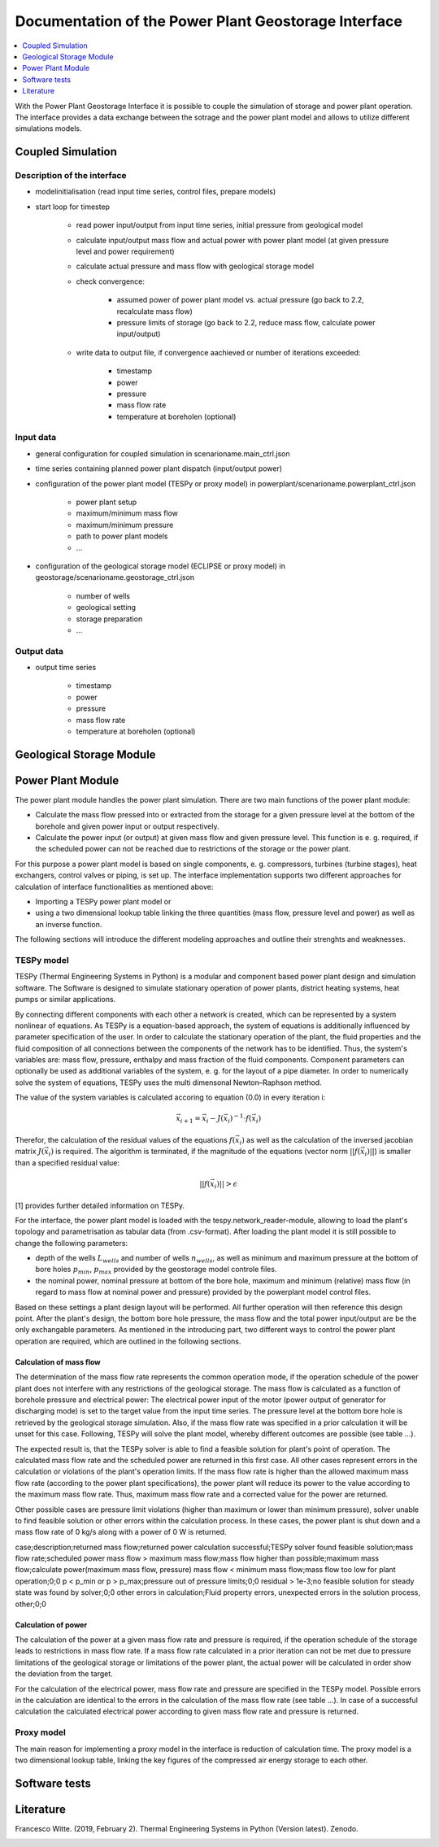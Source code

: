 ~~~~~~~~~~~~~~~~~~~~~~~~~~~~~~~~~~~~~~~~~~~~~~~~~~~~~
Documentation of the Power Plant Geostorage Interface
~~~~~~~~~~~~~~~~~~~~~~~~~~~~~~~~~~~~~~~~~~~~~~~~~~~~~

.. contents::
    :depth: 1
    :local:
    :backlinks: top

With the Power Plant Geostorage Interface it is possible to couple the simulation of storage and power plant operation.
The interface provides a data exchange between the sotrage and the power plant model and allows to utilize different simulations models.

Coupled Simulation
------------------

Description of the interface
++++++++++++++++++++++++++++

- modelinitialisation (read input time series, control files, prepare models)
- start loop for timestep

	- read power input/output from input time series, initial pressure from geological model
	- calculate input/output mass flow and actual power with power plant model (at given pressure level and power requirement)
	- calculate actual pressure and mass flow with geological storage model
	- check convergence:

		- assumed power of power plant model vs. actual pressure (go back to 2.2, recalculate mass flow)
		- pressure limits of storage (go back to 2.2, reduce mass flow, calculate power input/output)

	- write data to output file, if convergence aachieved or number of iterations exceeded:

		- timestamp
		- power
		- pressure
		- mass flow rate
		- temperature at boreholen (optional)


Input data
++++++++++

- general configuration for coupled simulation in scenarioname.main_ctrl.json
- time series containing planned power plant dispatch (input/output power)
- configuration of the power plant model (TESPy or proxy model) in powerplant/scenarioname.powerplant_ctrl.json

	- power plant setup
	- maximum/minimum mass flow
	- maximum/minimum pressure
	- path to power plant models
	- ...

- configuration of the geological storage model (ECLIPSE or proxy model) in geostorage/scenarioname.geostorage_ctrl.json

	- number of wells
	- geological setting
	- storage preparation
	- ...

Output data
+++++++++++

- output time series

	- timestamp
	- power
	- pressure
	- mass flow rate
	- temperature at boreholen (optional)

Geological Storage Module
-------------------------

Power Plant Module
------------------

The power plant module handles the power plant simulation. There are two main functions of the power plant module:

- Calculate the mass flow pressed into or extracted from the storage for a given pressure level at the bottom of the borehole and given power input or output respectively.
- Calculate the power input (or output) at given mass flow and given pressure level. This function is e. g. required, if the scheduled power can not be reached due to restrictions of the storage or the power plant.

For this purpose a power plant model is based on single components, e. g. compressors, turbines (turbine stages), heat exchangers, control valves or piping, is set up.
The interface implementation supports two different approaches for calculation of interface functionalities as mentioned above:

- Importing a TESPy power plant model or
- using a two dimensional lookup table linking the three quantities (mass flow, pressure level and power) as well as an inverse function.

The following sections will introduce the different modeling approaches and outline their strenghts and weaknesses.

TESPy model
+++++++++++

TESPy (Thermal Engineering Systems in Python) is a modular and component based power plant design and simulation software.
The Software is designed to simulate stationary operation of power plants, district heating systems, heat pumps or similar applications.

By connecting different components with each other a network is created, which can be represented by a system nonlinear of equations.
As TESPy is a equation-based approach, the system of equations is additionally influenced by parameter specification of the user.
In order to calculate the stationary operation of the plant, the fluid properties and the fluid composition of all connections between the components of the network has to be identified.
Thus, the system's variables are: mass flow, pressure, enthalpy and mass fraction of the fluid components. Component parameters can optionally be used as additional variables of the system, e. g. for the layout of a pipe diameter.
In order to numerically solve the system of equations, TESPy uses the multi dimensonal Newton–Raphson method.

The value of the system variables is calculated accoring to equation (0.0) in every iteration i:

.. math::

	\vec{x}_{i+1}=\vec{x}_i-J\left(\vec{x}_i\right)^{-1}\cdot f\left(\vec{x}_i\right)

Therefor, the calculation of the residual values of the equations :math:`f\left(\vec{x}_i\right)` as well as the calculation of the inversed jacobian matrix :math:`J\left(\vec{x}_i\right)` is required.
The algorithm is terminated, if the magnitude of the equations (vector norm :math:`||f\left(\vec{x}_i\right)||`) is smaller than a specified residual value:

.. math::

	||f(\vec{x}_i)|| > \epsilon
	
[1] provides further detailed information on TESPy.
	
For the interface, the power plant model is loaded with the tespy.network_reader-module, allowing to load the plant's topology and parametrisation as tabular data (from .csv-format).
After loading the plant model it is still possible to change the following parameters:

- depth of the wells :math:`L_{wells}` and number of wells :math:`n_{wells}`, as well as minimum and maximum pressure at the bottom of bore holes :math:`p_{min}`, :math:`p_{max}` provided by the geostorage model controle files.
- the nominal power, nominal pressure at bottom of the bore hole, maximum and minimum (relative) mass flow (in regard to mass flow at nominal power and pressure) provided by the powerplant model control files.

Based on these settings a plant design layout will be performed. All further operation will then reference this design point.
After the plant's design, the bottom bore hole pressure, the mass flow and the total power input/output are be the only exchangable parameters.
As mentioned in the introducing part, two different ways to control the power plant operation are required, which are outlined in the following sections.

Calculation of mass flow
^^^^^^^^^^^^^^^^^^^^^^^^

The determination of the mass flow rate represents the common operation mode, if the operation schedule of the power plant does not interfere with any restrictions of the geological storage.
The mass flow is calculated as a function of borehole pressure and electrical power: The electrical power input of the motor (power output of generator for discharging mode) is set to the target value from the input time series.
The pressure level at the bottom bore hole is retrieved by the geological storage simulation. Also, if the mass flow rate was specified in a prior calculation it will be unset for this case.
Following, TESPy will solve the plant model, whereby different outcomes are possible (see table ...).

The expected result is, that the TESPy solver is able to find a feasible solution for plant's point of operation. The calculated mass flow rate and the scheduled power are returned in this first case.
All other cases represent errors in the calculation or violations of the plant's operation limits. If the mass flow rate is higher than the allowed maximum mass flow rate (according to the power plant specifications), the power plant
will reduce its power to the value according to the maximum mass flow rate. Thus, maximum mass flow rate and a corrected value for the power are returned.

Other possible cases are pressure limit violations (higher than maximum or lower than minimum pressure), solver unable to find feasible solution or other errors within the calculation process.
In these cases, the power plant is shut down and a mass flow rate of 0 kg/s along with a power of 0 W is returned.

case;description;returned mass flow;returned power
calculation successful;TESPy solver found feasible solution;mass flow rate;scheduled power
mass flow > maximum mass flow;mass flow higher than possible;maximum mass flow;calculate power(maximum mass flow, pressure)
mass flow < minimum mass flow;mass flow too low for plant operation;0;0
p < p_min or p > p_max;pressure out of pressure limits;0;0
residual > 1e-3;no feasible solution for steady state was found by solver;0;0
other errors in calculation;Fluid property errors, unexpected errors in the solution process, other;0;0

Calculation of power
^^^^^^^^^^^^^^^^^^^^

The calculation of the power at a given mass flow rate and pressure is required, if the operation schedule of the storage leads to restrictions in mass flow rate.
If a mass flow rate calculated in a prior iteration can not be met due to pressure limitations of the geological storage or limitations of the power plant, the
actual power will be calculated in order show the deviation from the target.

For the calculation of the electrical power, mass flow rate and pressure are specified in the TESPy model. Possible errors in the calculation are identical to the
errors in the calculation of the mass flow rate (see table ...). In case of a successful calculation the calculated electrical power according to given mass flow rate
and pressure is returned.

Proxy model
+++++++++++

The main reason for implementing a proxy model in the interface is reduction of calculation time. The proxy model is a two dimensional lookup table,
linking the key figures of the compressed air energy storage to each other.

Software tests
--------------

Literature
----------
Francesco Witte. (2019, February 2). Thermal Engineering Systems in Python (Version latest). Zenodo.

.. image:: https://zenodo.org/badge/DOI/10.5281/zenodo.2555867.svg
   :target: https://doi.org/10.5281/zenodo.2555867
